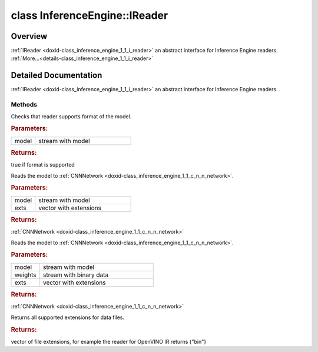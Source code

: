 .. index:: pair: class; InferenceEngine::IReader
.. _doxid-class_inference_engine_1_1_i_reader:

class InferenceEngine::IReader
==============================



Overview
~~~~~~~~

:ref:`IReader <doxid-class_inference_engine_1_1_i_reader>` an abstract interface for Inference Engine readers. :ref:`More...<details-class_inference_engine_1_1_i_reader>`


.. ref-code-block:: cpp
	:class: doxyrest-overview-code-block

	#include <ie_reader.hpp>
	
	class IReader: public std::enable_shared_from_this< IReader >
	{
	public:
		// methods
	
		virtual bool :ref:`supportModel<doxid-class_inference_engine_1_1_i_reader_1adf22406f29aac3b30a6275c6ce8f97ed>`(std::istream& model) const = 0;
	
		virtual :ref:`CNNNetwork<doxid-class_inference_engine_1_1_c_n_n_network>` :ref:`read<doxid-class_inference_engine_1_1_i_reader_1a630890143a7e47d3e33e3b348fd67344>`(
			std::istream& model,
			const std::vector<:ref:`IExtensionPtr<doxid-namespace_inference_engine_1a7a4456ae150afbff5140be2d92680fa4>`>& exts
			) const = 0;
	
		virtual :ref:`CNNNetwork<doxid-class_inference_engine_1_1_c_n_n_network>` :ref:`read<doxid-class_inference_engine_1_1_i_reader_1a174d4ac569e56c291aeda7be8e470f88>`(
			std::istream& model,
			const :ref:`Blob::CPtr<doxid-class_inference_engine_1_1_blob_1a22946ecdb18fd8a9e8394087930d2092>`& weights,
			const std::vector<:ref:`IExtensionPtr<doxid-namespace_inference_engine_1a7a4456ae150afbff5140be2d92680fa4>`>& exts
			) const = 0;
	
		virtual std::vector<std::string> :ref:`getDataFileExtensions<doxid-class_inference_engine_1_1_i_reader_1a292380a28105f7c457c529bb19292a89>`() const = 0;

	protected:
	};
.. _details-class_inference_engine_1_1_i_reader:

Detailed Documentation
~~~~~~~~~~~~~~~~~~~~~~

:ref:`IReader <doxid-class_inference_engine_1_1_i_reader>` an abstract interface for Inference Engine readers.

Methods
-------

.. _doxid-class_inference_engine_1_1_i_reader_1adf22406f29aac3b30a6275c6ce8f97ed:
.. index:: pair: function; supportModel

.. ref-code-block:: cpp
	:class: doxyrest-title-code-block

	virtual bool supportModel(std::istream& model) const = 0

Checks that reader supports format of the model.



.. rubric:: Parameters:

.. list-table::
	:widths: 20 80

	*
		- model

		- stream with model



.. rubric:: Returns:

true if format is supported

.. _doxid-class_inference_engine_1_1_i_reader_1a630890143a7e47d3e33e3b348fd67344:
.. index:: pair: function; read

.. ref-code-block:: cpp
	:class: doxyrest-title-code-block

	virtual :ref:`CNNNetwork<doxid-class_inference_engine_1_1_c_n_n_network>` read(
		std::istream& model,
		const std::vector<:ref:`IExtensionPtr<doxid-namespace_inference_engine_1a7a4456ae150afbff5140be2d92680fa4>`>& exts
		) const = 0

Reads the model to :ref:`CNNNetwork <doxid-class_inference_engine_1_1_c_n_n_network>`.



.. rubric:: Parameters:

.. list-table::
	:widths: 20 80

	*
		- model

		- stream with model

	*
		- exts

		- vector with extensions



.. rubric:: Returns:

:ref:`CNNNetwork <doxid-class_inference_engine_1_1_c_n_n_network>`

.. _doxid-class_inference_engine_1_1_i_reader_1a174d4ac569e56c291aeda7be8e470f88:
.. index:: pair: function; read

.. ref-code-block:: cpp
	:class: doxyrest-title-code-block

	virtual :ref:`CNNNetwork<doxid-class_inference_engine_1_1_c_n_n_network>` read(
		std::istream& model,
		const :ref:`Blob::CPtr<doxid-class_inference_engine_1_1_blob_1a22946ecdb18fd8a9e8394087930d2092>`& weights,
		const std::vector<:ref:`IExtensionPtr<doxid-namespace_inference_engine_1a7a4456ae150afbff5140be2d92680fa4>`>& exts
		) const = 0

Reads the model to :ref:`CNNNetwork <doxid-class_inference_engine_1_1_c_n_n_network>`.



.. rubric:: Parameters:

.. list-table::
	:widths: 20 80

	*
		- model

		- stream with model

	*
		- weights

		- stream with binary data

	*
		- exts

		- vector with extensions



.. rubric:: Returns:

:ref:`CNNNetwork <doxid-class_inference_engine_1_1_c_n_n_network>`

.. _doxid-class_inference_engine_1_1_i_reader_1a292380a28105f7c457c529bb19292a89:
.. index:: pair: function; getDataFileExtensions

.. ref-code-block:: cpp
	:class: doxyrest-title-code-block

	virtual std::vector<std::string> getDataFileExtensions() const = 0

Returns all supported extensions for data files.



.. rubric:: Returns:

vector of file extensions, for example the reader for OpenVINO IR returns {"bin"}


